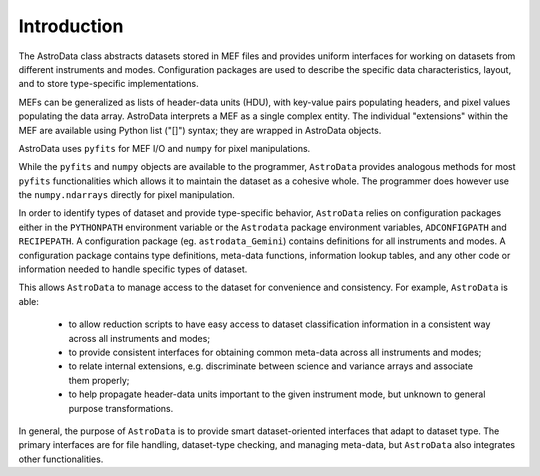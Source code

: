 .. intro

Introduction
============

The AstroData class abstracts datasets stored in MEF files
and provides uniform interfaces for working on datasets from different
instruments and modes.  Configuration packages are used to describe
the specific data characteristics, layout, and to store type-specific
implementations.

MEFs can be generalized as lists of header-data units (HDU), with key-value
pairs populating headers, and pixel values populating the data array.
AstroData interprets a MEF as a single complex entity.  The individual
"extensions" within the MEF are available using Python list ("[]") syntax;
they are wrapped in AstroData objects. 

AstroData uses ``pyfits`` for MEF I/O and ``numpy`` for pixel manipulations.

While the ``pyfits`` and ``numpy`` objects are available to the programmer, 
``AstroData`` provides analogous methods for most ``pyfits`` functionalities
which allows it to maintain the dataset  as a cohesive whole. The programmer
does however use the ``numpy.ndarrays`` directly for pixel manipulation.

In order to identify types of dataset and provide type-specific behavior,
``AstroData`` relies on configuration packages either in the ``PYTHONPATH``
environment variable or the ``Astrodata`` package environment variables,
``ADCONFIGPATH`` and ``RECIPEPATH``. A configuration package 
(eg. ``astrodata_Gemini``) contains definitions for all instruments and
modes. A configuration package contains type definitions, meta-data 
functions, information lookup tables, and any other code
or information needed to handle specific types of dataset.

This allows ``AstroData`` to manage access to the dataset for convenience
and consistency. For example, ``AstroData`` is able:

 - to allow reduction scripts to have easy access to dataset classification
   information in a consistent way across all instruments and modes;
 - to provide consistent interfaces for obtaining common meta-data across all
   instruments and modes;
 - to relate internal extensions, e.g. discriminate between science and 
   variance arrays and associate them properly;
 - to help propagate header-data units important to the given instrument mode,
   but unknown to general purpose transformations.

In general, the purpose of ``AstroData`` is to provide smart dataset-oriented
interfaces that adapt to dataset type. The primary interfaces are for file
handling, dataset-type checking, and managing meta-data, but ``AstroData`` 
also integrates other functionalities.
